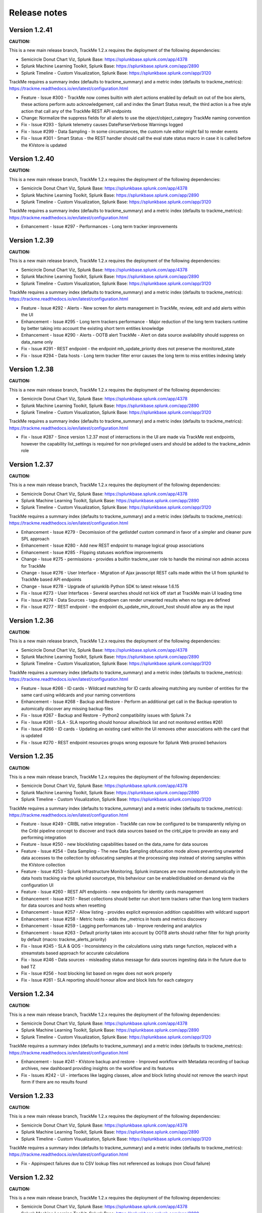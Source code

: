 Release notes
#############

Version 1.2.41
==============

**CAUTION:**

This is a new main release branch, TrackMe 1.2.x requires the deployment of the following dependencies:

- Semicircle Donut Chart Viz, Splunk Base: https://splunkbase.splunk.com/app/4378
- Splunk Machine Learning Toolkit, Splunk Base: https://splunkbase.splunk.com/app/2890
- Splunk Timeline - Custom Visualization, Splunk Base: https://splunkbase.splunk.com/app/3120

TrackMe requires a summary index (defaults to trackme_summary) and a metric index (defaults to trackme_metrics):
https://trackme.readthedocs.io/en/latest/configuration.html

- Feature - Issue #300 - TrackMe now comes builtin with alert actions enabled by default on out of the box alerts, these actions perform auto acknowledgement, call and index the Smart Status result, the third action is a free style action that call any of the TrackMe REST API endpoints
- Change: Normalize the suppress fields for all alerts to use the object/object_category TrackMe naming convention
- Fix - Issue #293 - Splunk telemetry causes DateParserVerbose Warnings logged
- Fix - Issue #299 - Data Sampling - In some circumstances, the custom rule editor might fail to render events
- Fix - Issue #301 - Smart Status - the REST handler should call the eval state status macro in case it is called before the KVstore is updated

Version 1.2.40
==============

**CAUTION:**

This is a new main release branch, TrackMe 1.2.x requires the deployment of the following dependencies:

- Semicircle Donut Chart Viz, Splunk Base: https://splunkbase.splunk.com/app/4378
- Splunk Machine Learning Toolkit, Splunk Base: https://splunkbase.splunk.com/app/2890
- Splunk Timeline - Custom Visualization, Splunk Base: https://splunkbase.splunk.com/app/3120

TrackMe requires a summary index (defaults to trackme_summary) and a metric index (defaults to trackme_metrics):
https://trackme.readthedocs.io/en/latest/configuration.html

- Enhancement - Issue #297 - Performances - Long term tracker improvements

Version 1.2.39
==============

**CAUTION:**

This is a new main release branch, TrackMe 1.2.x requires the deployment of the following dependencies:

- Semicircle Donut Chart Viz, Splunk Base: https://splunkbase.splunk.com/app/4378
- Splunk Machine Learning Toolkit, Splunk Base: https://splunkbase.splunk.com/app/2890
- Splunk Timeline - Custom Visualization, Splunk Base: https://splunkbase.splunk.com/app/3120

TrackMe requires a summary index (defaults to trackme_summary) and a metric index (defaults to trackme_metrics):
https://trackme.readthedocs.io/en/latest/configuration.html

- Feature - Issue #292 - Alerts - New screen for alerts management in TrackMe, review, edit and add alerts within the UI
- Enhancement - Issue #295 - Long term trackers performance - Major reduction of the long term trackers runtime by better taking into account the existing short term entities knowledge
- Enhancement - Issue #290 - Alerts - OOTB alert TrackMe - Alert on data source availability should suppress on data_name only
- Fix - Issue #291 - REST endpoint - the endpoint mh_update_priority does not preserve the monitored_state
- Fix - Issue #294 - Data hosts - Long term tracker filter error causes the long term to miss entities indexing lately

Version 1.2.38
==============

**CAUTION:**

This is a new main release branch, TrackMe 1.2.x requires the deployment of the following dependencies:

- Semicircle Donut Chart Viz, Splunk Base: https://splunkbase.splunk.com/app/4378
- Splunk Machine Learning Toolkit, Splunk Base: https://splunkbase.splunk.com/app/2890
- Splunk Timeline - Custom Visualization, Splunk Base: https://splunkbase.splunk.com/app/3120

TrackMe requires a summary index (defaults to trackme_summary) and a metric index (defaults to trackme_metrics):
https://trackme.readthedocs.io/en/latest/configuration.html

- Fix - Issue #287 - Since version 1.2.37 most of interractions in the UI are made via TrackMe rest endpoints, however the capability list_settings is required for non privileged users and should be added to the trackme_admin role

Version 1.2.37
==============

**CAUTION:**

This is a new main release branch, TrackMe 1.2.x requires the deployment of the following dependencies:

- Semicircle Donut Chart Viz, Splunk Base: https://splunkbase.splunk.com/app/4378
- Splunk Machine Learning Toolkit, Splunk Base: https://splunkbase.splunk.com/app/2890
- Splunk Timeline - Custom Visualization, Splunk Base: https://splunkbase.splunk.com/app/3120

TrackMe requires a summary index (defaults to trackme_summary) and a metric index (defaults to trackme_metrics):
https://trackme.readthedocs.io/en/latest/configuration.html

- Enhancement - Issue #279 - Decomission of the getlistdef custom command in favor of a simpler and cleaner pure SPL approach
- Enhancement - Issue #280 - Add new REST endpoint to manage logical group associations
- Enhancement - Issue #285 - Flipping statuses workflow improvements
- Change - Issue #275 - permissions - provides a builtin trackme_user role to handle the minimal non admin access for TrackMe
- Change - Issue #276 - User Interface - Migration of Ajax javascript REST calls made within the UI from splunkd to TrackMe based API endpoints
- Change - Issue #278 - Upgrade of splunklib Python SDK to latest release 1.6.15
- Fix - Issue #273 - User Interfaces - Several searches should not kick off start at TrackMe main UI loading time
- Fix - Issue #274 - Data Sources - tags dropdown can render unwanted results when no tags are defined
- Fix - Issue #277 - REST endpoint - the endpoint ds_update_min_dcount_host should allow any as the input

Version 1.2.36
==============

**CAUTION:**

This is a new main release branch, TrackMe 1.2.x requires the deployment of the following dependencies:

- Semicircle Donut Chart Viz, Splunk Base: https://splunkbase.splunk.com/app/4378
- Splunk Machine Learning Toolkit, Splunk Base: https://splunkbase.splunk.com/app/2890
- Splunk Timeline - Custom Visualization, Splunk Base: https://splunkbase.splunk.com/app/3120

TrackMe requires a summary index (defaults to trackme_summary) and a metric index (defaults to trackme_metrics):
https://trackme.readthedocs.io/en/latest/configuration.html

- Feature - Issue #266 - ID cards - Wildcard matching for ID cards allowing matching any number of entities for the same card using wildcards and your naming conventions
- Enhancement - Issue #268 - Backup and Restore - Perform an additional get call in the Backup operation to automically discover any missing backup files
- Fix - Issue #267 - Backup and Restore - Python2 compatibility issues with Splunk 7.x
- Fix - Issue #261 - SLA - SLA reporting should honour allow/block list and not monitored entities #261
- Fix - Issue #266 - ID cards - Updating an existing card within the UI removes other associations with the card that is updated
- Fix - Issue #270 - REST endpoint resources groups wrong exposure for Splunk Web proxied behaviors

Version 1.2.35
==============

**CAUTION:**

This is a new main release branch, TrackMe 1.2.x requires the deployment of the following dependencies:

- Semicircle Donut Chart Viz, Splunk Base: https://splunkbase.splunk.com/app/4378
- Splunk Machine Learning Toolkit, Splunk Base: https://splunkbase.splunk.com/app/2890
- Splunk Timeline - Custom Visualization, Splunk Base: https://splunkbase.splunk.com/app/3120

TrackMe requires a summary index (defaults to trackme_summary) and a metric index (defaults to trackme_metrics):
https://trackme.readthedocs.io/en/latest/configuration.html

- Feature - Issue #249 - CRIBL native integration - TrackMe can now be configured to be transparently reliying on the Cribl pipeline concept to discover and track data sources based on the cirbl_pipe to provide an easy and performing integration
- Feature - Issue #250 - new blocklisting capabilities based on the data_name for data sources
- Feature - Issue #254 - Data Sampling - The new Data Sampling obfuscation mode allows preventing unwanted data accesses to the collection by obfuscating samples at the processing step instead of storing samples within the KVstore collection
- Feature - Issue #253 - Splunk Infrastructure Monitoring, Splunk instances are now monitored automatically in the data hosts tracking via the splunkd sourcetype, this behaviour can be enabled/disabled on demand via the configuration UI
- Feature - Issue #260 - REST API endpoints - new endpoints for identity cards management
- Enhancement - Issue #251 - Reset collections should better run short term trackers rather than long term trackers for data sources and hosts when resetting
- Enhancement - Issue #257 - Allow listing - provides explicit expression addition capabilities with wildcard support
- Enhancement - Issue #258 - Metric hosts - adds the _metrics in hosts and metrics discovery
- Enhancement - Issue #259 - Lagging performances tab - Improve rendering and analytics
- Enhancement - Issue #263 - Default priority taken into account by OOTB alerts should rather filter for high priority by default (macro: trackme_alerts_priority)
- Fix - Issue #245 - SLA & QOS - Inconsistency in the calculations using stats range function, replaced with a streamstats based approach for accurate calculations
- Fix - Issue #246 - Data sources - misleading status message for data sources ingesting data in the future due to bad TZ
- Fix - Issue #256 - host blocking list based on regex does not work properly
- Fix - Issue #261 - SLA reporting should honour allow and block lists for each category

Version 1.2.34
==============

**CAUTION:**

This is a new main release branch, TrackMe 1.2.x requires the deployment of the following dependencies:

- Semicircle Donut Chart Viz, Splunk Base: https://splunkbase.splunk.com/app/4378
- Splunk Machine Learning Toolkit, Splunk Base: https://splunkbase.splunk.com/app/2890
- Splunk Timeline - Custom Visualization, Splunk Base: https://splunkbase.splunk.com/app/3120

TrackMe requires a summary index (defaults to trackme_summary) and a metric index (defaults to trackme_metrics):
https://trackme.readthedocs.io/en/latest/configuration.html

- Enhancement - Issue #241 - KVstore backup and restore - Improved workflow with Metadata recording of backup archives, new dashboard providing insights on the workflow and its features
- Fix - Issues #242 - UI - interfaces like lagging classes, allow and block listing should not remove the search input form if there are no results found

Version 1.2.33
==============

**CAUTION:**

This is a new main release branch, TrackMe 1.2.x requires the deployment of the following dependencies:

- Semicircle Donut Chart Viz, Splunk Base: https://splunkbase.splunk.com/app/4378
- Splunk Machine Learning Toolkit, Splunk Base: https://splunkbase.splunk.com/app/2890
- Splunk Timeline - Custom Visualization, Splunk Base: https://splunkbase.splunk.com/app/3120

TrackMe requires a summary index (defaults to trackme_summary) and a metric index (defaults to trackme_metrics):
https://trackme.readthedocs.io/en/latest/configuration.html

- Fix - Appinspect failures due to CSV lookup files not referenced as lookups (non Cloud failure)

Version 1.2.32
==============

**CAUTION:**

This is a new main release branch, TrackMe 1.2.x requires the deployment of the following dependencies:

- Semicircle Donut Chart Viz, Splunk Base: https://splunkbase.splunk.com/app/4378
- Splunk Machine Learning Toolkit, Splunk Base: https://splunkbase.splunk.com/app/2890
- Splunk Timeline - Custom Visualization, Splunk Base: https://splunkbase.splunk.com/app/3120

TrackMe requires a summary index (defaults to trackme_summary) and a metric index (defaults to trackme_metrics):
https://trackme.readthedocs.io/en/latest/configuration.html

- Enhancement - Issue #230 - data host over time and single search performance improvements
- Enhancement - Issue #222 - Automatically Backup Main KV Store collections, provide endpoints for backup and restore operations
- Enhancement - Issue #232 - REST API and tooling - Provide a new app nav menu and a new dashboard to demonstrate the REST API endpoints and the usage of the trackme API in SPL commands
- Fix - Issue #231 - UI - reduce the max number of entries in the tag policies screen (goes beyond the modal limitation)
- Fix - Issue #233 - Smart Status - orange state due to week days monitoring is not properly handled
- Fix - Issue #235 - Data sources - Week days monitoring rules are not honoured if triggering due to dcount host
- Fix - Issue #236 - Data sources - status message is inaccurate if data source is in data sampling alert but week days monitoring rules are not met

Version 1.2.31
==============

**CAUTION:**

This is a new main release branch, TrackMe 1.2.x requires the deployment of the following dependencies:

- Semicircle Donut Chart Viz, Splunk Base: https://splunkbase.splunk.com/app/4378
- Splunk Machine Learning Toolkit, Splunk Base: https://splunkbase.splunk.com/app/2890
- Splunk Timeline - Custom Visualization, Splunk Base: https://splunkbase.splunk.com/app/3120

TrackMe requires a summary index (defaults to trackme_summary) and a metric index (defaults to trackme_metrics):
https://trackme.readthedocs.io/en/latest/configuration.html

- Feature: Introducing the trackme REST API wrapper SPL command, allows interracting with the TrackMe REST API endpoints within SPL queries!
- Feature: Introducing the smart status REST API endpoints, performs advanced status correlations and investigations easily and automatically, within the UI, as part of an alert action or within your third party automation!
- Feature: REST API endpoint for Data Sampling - allow reset and run sampling
- Feature: UI - Issue #223 - multiselect form enhancement with auto disablement of the ALL choice when selecting at least one entry in the multiselect
- Feature: Identity cards - Issue #226 - allow defining a global default identity card associated with all data sources (per data source identity cards can still be created and take precedence over the global card)
- Feature: Elastic Sources - Issue #227 - allow deletion of both dedicated and shared sources in the UI via the new REST framework, deletion automatically performs the deletion of related objects (KVstore contents, report, etc)
- Fix - Issue #217 - Activity alerts view results link would result to 404 page not found for out of the box alerts
- Fix - Issue #218 - Data sampling - creating custom rule from the main screen, then clicking on back button leads to wrong window
- Fix - Issue #219 - Outliers detection - dropdown for alert on upper is not pre-filled with the actual setting of the entity
- Fix - Issue #220 - Audit scheduling - in some environments, status="success" is replaced at search time by status="completed" (internal scheduler) which is not expected by the searches
- Fix - Issue #221 - Data sources - Tags are not preserved following actions in the UI
- Fix - Issue #224 - Outliers - Switching an entity between different periods may lead the outliers generation to be failing
- Fix - Issue #225 - Outliers - Data hosts outliers configuration update within the UI causes an entity refresh which does not generate flipping statuses events as expected
- Fix - Issue #228 - REST API - Endpoints should honour the user context while logging the action in the audit log collection
- Change: Icons change

Version 1.2.30
==============

**CAUTION:**

This is a new main release branch, TrackMe 1.2.x requires the deployment of the following dependencies:

- Semicircle Donut Chart Viz, Splunk Base: https://splunkbase.splunk.com/app/4378
- Splunk Machine Learning Toolkit, Splunk Base: https://splunkbase.splunk.com/app/2890
- Splunk Timeline - Custom Visualization, Splunk Base: https://splunkbase.splunk.com/app/3120

TrackMe requires a summary index (defaults to trackme_summary) and a metric index (defaults to trackme_metrics):
https://trackme.readthedocs.io/en/latest/configuration.html

- Feature - Issue #210 - new REST API endpoints for Elastic Sources / Logical Groups / Data Sampling / Tags Policies / Lagging Classes / Lagging Classes Metrics
- Feature - Issue #212 - Data sampling - Allows defining exclusive rules for data sampling custom models, this can be used when a regex must not be matched, such as detecting PII data automatically
- Feature - Issue #214 - Data sampling - Allows defining a custom number of records to be sampled on a per data source basis
- Feature - Issue #215 - Data Hosts - Support for priority based lagging classes
- Fix - Data sampling - Clear state and run sampling action would fail if actioned on a data source which data sampling has not run yet at least once, fixes and UI improvements for Data sampling
- Change - Issue #213 - knowledge objects default permissions - Review of the app related KVstores default permissions, fixing missing collections and transforms

Version 1.2.29
==============

**CAUTION:**

This is a new main release branch, TrackMe 1.2.x requires the deployment of the following dependencies:

- Semicircle Donut Chart Viz, Splunk Base: https://splunkbase.splunk.com/app/4378
- Splunk Machine Learning Toolkit, Splunk Base: https://splunkbase.splunk.com/app/2890
- Splunk Timeline - Custom Visualization, Splunk Base: https://splunkbase.splunk.com/app/3120

TrackMe requires a summary index (defaults to trackme_summary) and a metric index (defaults to trackme_metrics):
https://trackme.readthedocs.io/en/latest/configuration.html

- Feature Issue #205 - Introducing TrackMe REST API endpoints for automation integration and future UI evolutions (https://trackme.readthedocs.io/en/latest/rest_api_reference.html)
- Feature Issue #209 - Feature - Provides a new mode for data sources to allow by index level analysis
- Fix Issue #208 - Fix - creating a rest based search causes regression in the data sampling and event recognition engine

Version 1.2.28
==============

**CAUTION:**

This is a new main release branch, TrackMe 1.2.x requires the deployment of the following dependencies:

- Semicircle Donut Chart Viz, Splunk Base: https://splunkbase.splunk.com/app/4378
- Splunk Machine Learning Toolkit, Splunk Base: https://splunkbase.splunk.com/app/2890
- Splunk Timeline - Custom Visualization, Splunk Base: https://splunkbase.splunk.com/app/3120

TrackMe requires a summary index (defaults to trackme_summary) and a metric index (defaults to trackme_metrics):
https://trackme.readthedocs.io/en/latest/configuration.html

- Feature Issue #201 - Elastic Sources - Support for lookup tracking with from commands
- Feature Issue #202 - Elastic Sources - Support for remote searches using rest
- Fix Issue #203 - Provides a macro based definition for first level span of Metrics trackers
- Change: Upgrade of splunklib Python SDK to latest release 1.6.14

Version 1.2.27
==============

**CAUTION:**

This is a new main release branch, TrackMe 1.2.x requires the deployment of the following dependencies:

- Semicircle Donut Chart Viz, Splunk Base: https://splunkbase.splunk.com/app/4378
- Splunk Machine Learning Toolkit, Splunk Base: https://splunkbase.splunk.com/app/2890
- Splunk Timeline - Custom Visualization, Splunk Base: https://splunkbase.splunk.com/app/3120

TrackMe requires a summary index (defaults to trackme_summary) and a metric index (defaults to trackme_metrics):
https://trackme.readthedocs.io/en/latest/configuration.html

*Major improvements in data host monitoring capabilities:*

- Feature: Data hosts - monitoring workflow improvement with alerting policy, monitor hosts with sourcetype level granularity at scale
- Feature: Lagging classes - policies can now be defined against the priority (data sources only), in addition policies can be set for all objects, data sources or hosts only
- Feature: Better management of allow lists / blocking lists for data hosts monitoring
- Feature: Data hosts and metric hosts rendering improvements in multi-value field structure with state rendered as emoji icons for better readability
- Change: Data hosts monitoring uses same default lagging than data sources (3600 sec)

*Data sources changes:*

- Feature: Issue #196 Data sources - Provides distinct count threshold capabilities to turn a data source red if the number of hosts goes below a static threshold, provides chart visibility in Overview screen of the data source

*Others:*

- Fix: Issue #193 - data hosts - the refresh button does not refresh the host screen header (priority, etc) #193
- Fix: Issue #198 - Elastic Sources - When creating a from based source, if there are no additional search constraints after the data model name, no results will be returned
- Fix: Issue #199 - Data sampling - some builtin rules are too restrictive regarding multiple spaces
- Change: Increase max height for timeline chart in Status message tab (current max height might be too low when multiple statuses)

Version 1.2.26
==============

**CAUTION:**

This is a new main release branch, TrackMe 1.2.x requires the deployment of the following dependencies:

- Semicircle Donut Chart Viz, Splunk Base: https://splunkbase.splunk.com/app/4378
- Splunk Machine Learning Toolkit, Splunk Base: https://splunkbase.splunk.com/app/2890
- Splunk Timeline - Custom Visualization, Splunk Base: https://splunkbase.splunk.com/app/3120

TrackMe requires a summary index (defaults to trackme_summary) and a metric index (defaults to trackme_metrics):
https://trackme.readthedocs.io/en/latest/configuration.html

- Feature: Issue #186 - Data sampling - during the creation of a custom rule, its scope can now be restricted to a list of specific sourcetypes to dedicate custom rules and avoid rules overlapping issues
- Feature: Issue #188 - SLA calculation migration from flipping statuses events to current statuses events for reliable results / SLA dashboard improvements / Drilldown from SLA single percentage in TrackMe main UI to SLA dashboard
- Feature: Issue #190 - UI improvements - provide quick access to data sampling custom rules in the main data sources tab, unify trackers manual run for data sources and hosts in a single button and window
- Feature: Issue #191 - UI improvements - Load spinner at TrackMe loading stage, Spinner design refresh globally in TrackMe

Version 1.2.25
==============

**CAUTION:**

This is a new main release branch, TrackMe 1.2.x requires the deployment of the following dependencies:

- Semicircle Donut Chart Viz, Splunk Base: https://splunkbase.splunk.com/app/4378
- Splunk Machine Learning Toolkit, Splunk Base: https://splunkbase.splunk.com/app/2890
- Splunk Timeline - Custom Visualization, Splunk Base: https://splunkbase.splunk.com/app/3120

TrackMe requires a summary index (defaults to trackme_summary) and a metric index (defaults to trackme_metrics):
https://trackme.readthedocs.io/en/latest/configuration.html

- Feature: Issue #181 - Disable data sampling on demande via the UI #181
- Fix: Issue #180 - Outliers detection impacts offline data such as low frequency batched data sources #180
- Fix: Issue #182 - Data sampling - Manual run, Clear state and run sampling UI period constraint is too short for cold data sources #182
- FIx: Issue #183 - Data Sampling - number of entities to process calculation can lead to no entities being processes #183

Version 1.2.24
==============

**CAUTION:**

This is a new main release branch, TrackMe 1.2.x requires the deployment of the following dependencies:

- Semicircle Donut Chart Viz, Splunk Base: https://splunkbase.splunk.com/app/4378
- Splunk Machine Learning Toolkit, Splunk Base: https://splunkbase.splunk.com/app/2890
- Splunk Timeline - Custom Visualization, Splunk Base: https://splunkbase.splunk.com/app/3120

TrackMe requires a summary index (defaults to trackme_summary) and a metric index (defaults to trackme_metrics):
https://trackme.readthedocs.io/en/latest/configuration.html

- Feature: Issue #153 - For ITSI and timeline integration purposes, generate and store last states information as summary events #153
- Feature: Issue #141 - Enhancement - ability to search for hosts in Data Hosts Tracking by Logical Group Name #141
- Feature: Issue #148 - Enhancement: Allow 'NOT' filter for Keyword filter name: #148
- Feature: Issue #166 - Enhancement - Provides a UI feature to allow reseting the list of metrics known for a given metric host
- Feature: Issue #174 - Enhancement - Adding the timeline viz view in the status tabs #174
- Fix: Issue #147 / Issue #161 Outliers management and configuration - fixes and improvements
- Fix: Issue #167 - Issue - Pressing "Manage: manual tags" displays dialog with ALL tags in "List of current tags for this data source" field #167
- Fix: Issue #170 - install_source_checksum should not be in app.conf (appinspect warning) #170

Version 1.2.23
==============

**CAUTION:**

This is a new main release branch, TrackMe 1.2.x requires the deployment of the following dependencies:

- Semicircle Donut Chart Viz, Splunk Base: https://splunkbase.splunk.com/app/4378
- Splunk Machine Learning Toolkit, Splunk Base: https://splunkbase.splunk.com/app/2890

TrackMe requires a summary index (defaults to trackme_summary) and a metric index (defaults to trackme_metrics):
https://trackme.readthedocs.io/en/latest/configuration.html

- Fix: Exclusion of metrics generated by TrackMe itself would exclude other metrics generated on the same search head
- Fix: Issue #151 - error handling does not catch a failure during the creation of a new elastic source #151
- Fix: Issue #154 - Splunk Cloud vetting - capability in role will not be be granted #154
- Fix: Issue #155 - Splunk Cloud - In some specific contexts, Elastic source dedicated tracker creation fails #155

Version 1.2.22
==============

**CAUTION:**

This is a new main release branch, TrackMe 1.2.x requires the deployment of the following dependencies:

- Semicircle Donut Chart Viz, Splunk Base: https://splunkbase.splunk.com/app/4378
- Splunk Machine Learning Toolkit, Splunk Base: https://splunkbase.splunk.com/app/2890

TrackMe requires a summary index (defaults to trackme_summary) and a metric index (defaults to trackme_metrics):
https://trackme.readthedocs.io/en/latest/configuration.html

- Feature: Extending the Tags features with tags policies, this feature provides a workflow to automatically define tags using regular expressions rules matching the data_name value and its naming convention
- Feature: Improved views for Ops queues (renamed to Ops: Queues center) and Ops parsing, multi hosts selector, improved analytics
- Fix: Issue #131 - The enable data source action does not preserve the current value of data_lag_alert_kpis in the collection, which ends as a null value
- Fix: Issue #138 - Typo in the metrics screen, Metrics categories was mispelled
- Fix: Issue #139 - TrackMe metrics should be excluded out of the box from the metrics tracking
- Fix: Issue #142 - Disabing Acknowledment is broken due to the add comment feature introduction
- Fix: Issue #144 - Ack disable should use the comment for update if any #144
- Change: Include the priority value when generating the flipping status summary events
- Change: Do not load the raw_sample field when during the execution of data sources tracker execution for optimization purposes

Version 1.2.21
==============

**CAUTION:**

This is a new main release branch, TrackMe 1.2.x requires the deployment of the following dependencies:

- Semicircle Donut Chart Viz, Splunk Base: https://splunkbase.splunk.com/app/4378
- Splunk Machine Learning Toolkit, Splunk Base: https://splunkbase.splunk.com/app/2890

TrackMe requires a summary index (defaults to trackme_summary) and a metric index (defaults to trackme_metrics):
https://trackme.readthedocs.io/en/latest/configuration.html

- Feature: Introducing a new very hot feature! Data sampling and event format recognition is a new workflow that allows monitoring the event formats behaviour by processing automated sampling of the data sources and monitoring their behaviour over time, builtin rules are provided and can be extended with custom rules to handle any custom data format
- Feature: Introducing the new tags capability, you can now add tags to data sources, tags are keywords which can be set per data source to provide new filtering capabilities
- Fix: When using a custom Splunk URI path (root_endpoint in web.conf), internal calls to splunkd made the UI can fail if splunkd does not accept the root context and only accepts the custom root context
- Fix: When creating new dedicated elastic sources, if the search result name exceeds 100 characters, this results in a silent failure to create the new source 
- Fix: Shorten default naming convention used for new Elastic Sources tracker names
- Fix: Limitation of the list function used in stats limits the number for Elastic shared data sources to 99 sources maximum, fixed by alternative improved syntax
- Fix: For Elastic shared sources, if the first source is a raw search, the addition of the "search" key word in the first pipeline fails under some conditions
- Change: Automatically join the acknowledgement comment in the acknowledgement screen
- Change: Time to live definition for scheduled reports (dispatch.ttl) to reduce overhead in the dispatch directory
- Change: Automatically affect a 1 minute time window when creating Elastic dedicated trackers

Version 1.2.20
==============

**CAUTION:**

This is a new main release branch, TrackMe 1.2.x requires the deployment of the following dependencies:

- Semicircle Donut Chart Viz, Splunk Base: https://splunkbase.splunk.com/app/4378
- Splunk Machine Learning Toolkit, Splunk Base: https://splunkbase.splunk.com/app/2890

TrackMe requires a summary index (defaults to trackme_summary) and a metric index (defaults to trackme_metrics):
https://trackme.readthedocs.io/en/latest/configuration.html

- Fix: getlistdef.py custom command fails with a Python decode error if running in a Python3 only instance
- Fix: Allowlist / Blacklist and similar deletion checkbox may fail to refresh the window content properly upon record(s) deletion
- Change: UI rendering improvements
- Fix: For metric hosts, logical group mapping generates false positive status flipping events, blue hosts should not appear in single count of hosts in alert, refresh button should respect the current blue status 
- Fix: For data hosts, logical group mapping (blue hosts) should not appear in single count of hosts in alert, refresh button should respect the current blue status

Version 1.2.19
==============

**CAUTION:**

This is a new main release branch, TrackMe 1.2.x requires the deployment of the following dependencies:

- Semicircle Donut Chart Viz, Splunk Base: https://splunkbase.splunk.com/app/4378
- Splunk Machine Learning Toolkit, Splunk Base: https://splunkbase.splunk.com/app/2890

TrackMe requires a summary index (defaults to trackme_summary) and a metric index (defaults to trackme_metrics):
https://trackme.readthedocs.io/en/latest/configuration.html

- Feature: Improved rendering of the ingestion lag and event lag metrics for data sources and hosts modal windows (new single for event lag, automatically converted to a duration format)
- Feature: over KPI alerting option, this new feature allows for data sources and data hosts entities to choose which KPI to be alerting against, between all KPIS, lag ingestion KPI only or lag event KPI only.
- Feature: Improved look and feel of modal windows with a header color scheme based on the action performed
- Fix: In table checkbox CSS code fix to get square shape instead of a rectangle
- Fix: In auto lagging definition modal windows, the current modal window should be hidden automatically when the action is executed
- Fix: Minor fix of input forms spacing in the main UI related to the keyword search text input box
- Fix: Alignment of header separator issues with Firefox for the main modal Windows
- Change: Remove data_index and data_sourcetype in the table output for data sources as the data_name field itself summarises these information

Version 1.2.18
==============

**CAUTION:**

This is a new main release branch, TrackMe 1.2.x requires the deployment of the following dependencies:

- Semicircle Donut Chart Viz, Splunk Base: https://splunkbase.splunk.com/app/4378
- Splunk Machine Learning Toolkit, Splunk Base: https://splunkbase.splunk.com/app/2890

TrackMe requires a summary index (defaults to trackme_summary) and a metric index (defaults to trackme_metrics):
https://trackme.readthedocs.io/en/latest/configuration.html

- Fix: Builtin alerts should do not honour index allowlisting (for entities created before allowlists were configured)
- Change: In support with the elimination of long term used negative words in IT, whitelist and blacklist concepts are replaced with allowlist and blocklist concepts
- Fix/Feature: UI improvement with a checkbox in table approach to provide deletion capabilities on the different screens such as allowlist and blocklist, in some circumstances the drilldown approach was causing trouble with unexpected closure of the modal window
- Fix: Outliers generation with mstats and the append=true mode fails in some distributed architecture, the single schedule report is replaced with a scheduled per potential period configured for entities, in a high performing fashion and capable of dealing with any number of entities
- Fix: Active links such as opening in a search a data source might get broken in some environments when using a custom Splunk URI path (root_endpoint in web.conf)

Version 1.2.17
==============

**CAUTION:**

This is a new main release branch, TrackMe 1.2.x requires the deployment of the following dependencies:

- Semicircle Donut Chart Viz, Splunk Base: https://splunkbase.splunk.com/app/4378
- Splunk Machine Learning Toolkit, Splunk Base: https://splunkbase.splunk.com/app/2890

TrackMe requires a summary index (defaults to trackme_summary) and a metric index (defaults to trackme_metrics):
https://trackme.readthedocs.io/en/latest/configuration.html

**release notes:**

- Fix: Outliers detection framework issues (some parameters are not properly honoured due to regressions in prior versions)
- Fix: When modifying outliers configuration on Elastic sources, entities could be temporary stated in red state due to entity refresh started as a background action, while for Elastic searches the combo index/sourcetype might not refer to real values depending on their configuration
- Fix: Outliers simulation under some circumstances can show discrepancy in results regarding results which would be calculated once applied
- Feature: Improved refresh capabilities for data sources and automatically define the best suitable search depending on the type of the data source (standard, shared or dedicated Elastic source)

Version 1.2.16
==============

**CAUTION:**

This is a new main release branch, TrackMe 1.2.x requires the deployment of the following dependencies:

- Semicircle Donut Chart Viz, Splunk Base: https://splunkbase.splunk.com/app/4378
- Splunk Machine Learning Toolkit, Splunk Base: https://splunkbase.splunk.com/app/2890

TrackMe requires a summary index (defaults to trackme_summary) and a metric index (defaults to trackme_metrics):
https://trackme.readthedocs.io/en/latest/configuration.html

**release notes:**

- Feature: New tab for data sources and hosts exposing recorded metrics in the metric index for ingestion lag and event lag performances
- Feature: Provides metric host search capabilities with msearch button when clicking on a host metric (Splunk 8.x required), which is used as well for Elastic mstats sources
- Feature: Improved readability of high lagging seconds records by using duration formatting rendering automatically
- Fix: Flipping state detection failure for Elastic shared and dedicated sources due to regression introduced in trackMe 1.2.13
- Fix: Outliers table view might seem truncated with high volume sources, improve rendering by using thousands and millions units for high volume sources
- Fix: Outliers detection framework issues rendering current outliers accordingly to the outliers configuration for that entity
- Fix: Outliers detection framework issues generating metrics for some periods and failing to render the expected results
- Fix: Under some specific conditions, blacklist sub-searches at the tstats / mstats first pipeline levels end in error and generated high skipped scheduled rate, the root searches now use the same technique than whitelisting
- Fix: For metric host monitoring, off line hosts are constantly generating flipping status detection while this should happen once and be properly preserved over iterations
- Fix: UI does not honour search parameters and constraints for Elastic sources when clicking on the search button in modal windows

Version 1.2.15
==============

**CAUTION:**

This is a new main release branch, TrackMe 1.2.x requires the deployment of the following dependencies:

- Semicircle Donut Chart Viz, Splunk Base: https://splunkbase.splunk.com/app/4378
- Splunk Machine Learning Toolkit, Splunk Base: https://splunkbase.splunk.com/app/2890

TrackMe requires a summary index (defaults to trackme_summary) and a metric index (defaults to trackme_metrics):
https://trackme.readthedocs.io/en/latest/configuration.html

**release notes:**

- Fix: error in metric hosts rendering results which are not exposing the full list of metrics per entity in the UI

Version 1.2.14
==============

**CAUTION:**

This is a new main release branch, TrackMe 1.2.x requires the deployment of the following dependencies:

- Semicircle Donut Chart Viz, Splunk Base: https://splunkbase.splunk.com/app/4378
- Splunk Machine Learning Toolkit, Splunk Base: https://splunkbase.splunk.com/app/2890

TrackMe requires a summary index (defaults to trackme_summary) and a metric index (defaults to trackme_metrics):
https://trackme.readthedocs.io/en/latest/configuration.html

**release notes:**

- Fix: error in metric hosts rendering results which are duplicated in the UI after their expansion

Version 1.2.13
==============

**CAUTION:**

This is a new main release branch, TrackMe 1.2.x requires the deployment of the following dependencies:

- Semicircle Donut Chart Viz, Splunk Base: https://splunkbase.splunk.com/app/4378
- Splunk Machine Learning Toolkit, Splunk Base: https://splunkbase.splunk.com/app/2890

TrackMe requires a summary index (defaults to trackme_summary) and a metric index (defaults to trackme_metrics):
https://trackme.readthedocs.io/en/latest/configuration.html

**release notes:**

- Fix: Flipping status detection should exclude the short term trackers time range for data sources and hosts
- Fix: Avoids conflicts between data handled in the short term and long term data trackers, by restricting the long term scope out of the short term scope in a improved fashion
- Fix: Long term data trackers calls via the UI should respect the same earliest and latest definition than the scheduler does
- Feature: Enhanced modal window for auto lagging definition for data sources and hosts

Version 1.2.12
==============

- unpublished

Version 1.2.11
==============

**CAUTION:**

This is a new main release branch, TrackMe 1.2.x requires the deployment of the following dependencies:

- Semicircle Donut Chart Viz, Splunk Base: https://splunkbase.splunk.com/app/4378
- Splunk Machine Learning Toolkit, Splunk Base: https://splunkbase.splunk.com/app/2890

TrackMe requires a summary index (defaults to trackme_summary) and a metric index (defaults to trackme_metrics):
https://trackme.readthedocs.io/en/latest/configuration.html

**release notes:**

- Feature: New data parsing quality tab, flipping status tab and audit changes tab per entity when applicable to provide quick and fast visibility on a per entity level
- Feature: Design improvements for the status message tab in modal windows which appears now with a new color scheme
- Feature: Provides Outliers span definition capability, the span value to be used for outliers rendering purposes can now be customised per entity
- Feature: Automatically handle metrics re-generation when an entity outliers period calculation is changed
- Feature: Acknowledge icon scheme when Ack is active, improve Ack workflow
- Fix Issue #96: "click save", but there is no "save"
- Fix: SLA single calculation can show 0% if there are no previous records in audit flipping status and status has changed to non green
- Fix: Remove useless stats call in metric report savedsearch which impacts its performance
- Change: Provides and call a macro per builtin alert to allow customisation of the fields order in the alert results
- Change: Add app.manifest from packaging toolkit to ease dependencies and target workloads deployment

Version 1.2.10
==============

**CAUTION:**

This is a new main release branch, TrackMe 1.2.x requires the deployment of the following dependencies:

- Semicircle Donut Chart Viz, Splunk Base: https://splunkbase.splunk.com/app/4378
- Splunk Machine Learning Toolkit, Splunk Base: https://splunkbase.splunk.com/app/2890

TrackMe requires a summary index (defaults to trackme_summary) and a metric index (defaults to trackme_metrics):
https://trackme.readthedocs.io/en/latest/configuration.html

**release notes:**

- Feature: Improved flipping statuses detection workflow, with immediate detection and deprecation of the dedicated flipping statuses tracker and associated collections
- Feature: UI improvements with change to multiselect form input for most of the selectors
- Fix: Flipping statuses table in main UI is not ordered by latest events
- Fix: Error in Elastic source simulation UI, in some conditions, a wrong data_name appears in the table which incorrectly claims that the data source already exists
- Fix: Elastic sources do not honour data_index and data_sourcetype definition, this does not impact the reliability of the results but this impacts sources visibility in the UI when using whitelists / blacklists
- Fix: For data hosts, several information are not properly preserved over tracker iterations, such a custom outliers configuration
- Fix: For data hosts, outlier event count record is not properly aggregated and is summed continuously over time rather a 4 hours event count recording
- Fix: Per entity refresh when outlier modification is saved should run over 4 hours period, and should filter results on the selected entity only
- Fix: UI input selectors for metric hosts should not show content for non whitelisted indexes if whitelists are being used
- Fix: Clean up of various objects which were deprecated in V1.2.x

Version 1.2.9
=============

**CAUTION:**

This is a new main release branch, TrackMe 1.2.x requires the deployment of the following dependencies:

- Semicircle Donut Chart Viz, Splunk Base: https://splunkbase.splunk.com/app/4378
- Splunk Machine Learning Toolkit, Splunk Base: https://splunkbase.splunk.com/app/2890

TrackMe requires a summary index (defaults to trackme_summary) and a metric index (defaults to trackme_metrics):
https://trackme.readthedocs.io/en/latest/configuration.html

**release notes:**

- Fix: mcollect syntax compatibility issues with Splunk 7.2.x/7.3.x
- Fix: status_message fields shows N/A for translated last lagging value for data objects, and does not show up for metric objects
- Fix: switch from latest to max for outliers over time calculation, graphical rendering side effects introduced in 1.2.8 with mcollect switch

Version 1.2.8
=============

**CAUTION:**

This is a new main release branch, TrackMe 1.2.x requires the deployment of the following dependencies:

- Semicircle Donut Chart Viz, Splunk Base: https://splunkbase.splunk.com/app/4378
- Splunk Machine Learning Toolkit, Splunk Base: https://splunkbase.splunk.com/app/2890

TrackMe requires a summary index (defaults to trackme_summary) and a metric index (defaults to trackme_metrics):
https://trackme.readthedocs.io/en/latest/configuration.html

**release notes:**

- Feature: Design and performances major improvements in the outlier detection workflow with metric based index and mcollect approach, to proper handle any high scale environments
- Feature: Major improvements in UI performance and stability, specially designed and qualified for very high scale environments and a high numbers of entities
- Feature: flipping status collection switches from KVstore based to summary index based for better performances and design at high scale
- Feature: improved workflow for SLA management and calculation based on the summary data
- Fix: Version 1.2.x introduced failures in the management of metric hosts, where detection of entirely inactive entities was not behaving as required
- Fix: hard coded metric index name in the trackme_summary_investigator_mstats macro

Version 1.2.7
=============

**CAUTION:**

This is a new main release branch, TrackMe 1.2.x requires the deployment of the following dependencies:

- Semicircle Donut Chart Viz, Splunk Base: https://splunkbase.splunk.com/app/4378
- Splunk Machine Learning Toolkit, Splunk Base: https://splunkbase.splunk.com/app/2890

TrackMe requires a summary index (defaults to trackme_summary) and a metric index (defaults to trackme_metrics):
https://trackme.readthedocs.io/en/latest/configuration.html

**release notes:**

- Feature: Design and performances major improvements in the outlier detection workflow with metric based index and mcollect approach, to proper handle any high scale environments
- Feature: Major improvements in UI performance and stability, specially designed and qualified for very high scale environments and a high numbers of entities
- Feature: flipping status collection switches from KVstore based to summary index based for better performances and design at high scale
- Feature: improved workflow for SLA management and calculation based on the summary data
- Fix: Version 1.2.x introduced failures in the management of metric hosts, where detection of entirely inactive entities was not behaving as required

Version 1.2.5
=============

**CAUTION:**

This is a new main release branch, TrackMe 1.2.x requires the deployment of the following dependencies:

- Semicircle Donut Chart Viz, Splunk Base: https://splunkbase.splunk.com/app/4378
- Splunk Machine Learning Toolkit, Splunk Base: https://splunkbase.splunk.com/app/2890

**release notes:**

- Fix: conflict with Enterprise Security due to the tstats macro defined in TrackMe when co-located, macro renamed to avoid this issue
- Fix: cancel button in Elastic sources main modal, review help content

Version 1.2.4
=============

**CAUTION:**

This is a new main release branch, TrackMe 1.2.x requires the deployment of the following dependencies:

- Semicircle Donut Chart Viz, Splunk Base: https://splunkbase.splunk.com/app/4378
- Splunk Machine Learning Toolkit, Splunk Base: https://splunkbase.splunk.com/app/2890

**release notes:**

- Fix: Remove useless lookup call in the data hosts view which impacts search time performance in large scale environments

Version 1.2.3
=============

**CAUTION:**

This is a new main release branch, TrackMe 1.2.x requires the deployment of the following dependencies:

- Semicircle Donut Chart Viz, Splunk Base: https://splunkbase.splunk.com/app/4378
- Splunk Machine Learning Toolkit, Splunk Base: https://splunkbase.splunk.com/app/2890

**release notes:**

- Feature: Allows running the tracker directly after the Elastic source creation within the modal creation window (feature introduced in version 1.2.0)

Version 1.2.2
=============

**CAUTION:**

This is a new main release branch, TrackMe 1.2.x requires the deployment of the following dependencies:

- Semicircle Donut Chart Viz, Splunk Base: https://splunkbase.splunk.com/app/4378
- Splunk Machine Learning Toolkit, Splunk Base: https://splunkbase.splunk.com/app/2890

**release notes:**

- Feature: TrackMe goes with a touch of Machine Learning! Automatically detect outliers in the event distribution based on the summary investigator, a new internal workflow that records and detects a suspicious decrease of events over time based in the outliers detection method.
- Feature: Improved UI, Donuts charts completing the exposing of statuses, multi tabs in modal windows to navigate through the views, new outliers detection view, new message status view.
- Feature: Elastic tracker concept introduction, create and manage any kind of virtual data sources depending on your needs and requirements using any of the main Splunk search commands available (raw, tstats, from, mstats).
- Fix: collections monitoring are limited to 50K entries #80
- Fix: Modification of objects via the UI do not preserve some fields during KVstore update #81
- Change: fix app.py to avoid Readiness App warning, update Splunk Python SDK splunklib to very last version
- Fix: red donut chart error in metric hosts, rounding not effective of ingestion lag, donut red other priority serie appears in orange (v1.2.0 introduced)

Version 1.2.1
=============

**CAUTION:**

This is a new main release branch, TrackMe 1.2.x requires the deployment of the following dependencies:

- Semicircle Donut Chart Viz, Splunk Base: https://splunkbase.splunk.com/app/4378
- Splunk Machine Learning Toolkit, Splunk Base: https://splunkbase.splunk.com/app/2890

**release notes:**

- Feature: TrackMe goes with a touch of Machine Learning! Automatically detect outliers in the event distribution based on the summary investigator, a new internal workflow that records and detects a suspicious decrease of events over time based in the outliers detection method.
- Feature: Improved UI, Donuts charts completing the exposing of statuses, multi tabs in modal windows to navigate through the views, new outliers detection view, new message status view.
- Feature: Elastic tracker concept introduction, create and manage any kind of virtual data sources depending on your needs and requirements using any of the main Splunk search commands available (raw, tstats, from, mstats).
- Fix: collections monitoring are limited to 50K entries #80
- Fix: Modification of objects via the UI do not preserve some fields during KVstore update #81
- Change: fix app.py to avoid Readiness App warning, update Splunk Python SDK splunklib to very last version
- Fix: red donut chart error in metric hosts, rounding not effective of ingestion lag (v1.2.0 introduced)

Version 1.2.0
=============

**CAUTION:**

This is a new main release branch, TrackMe 1.2.x requires the deployment of the following dependencies:

- Semicircle Donut Chart Viz, Splunk Base: https://splunkbase.splunk.com/app/4378
- Splunk Machine Learning Toolkit, Splunk Base: https://splunkbase.splunk.com/app/2890

**release notes:**

- Feature: TrackMe goes with a touch of Machine Learning! Automatically detect outliers in the event distribution based on the summary investigator, a new internal workflow that records and detects a suspicious decrease of events over time based in the outliers detection method.
- Feature: Improved UI, Donuts charts completing the exposing of statuses, multi tabs in modal windows to navigate through the views, new outliers detection view, new message status view.
- Feature: Elastic tracker concept introduction, create and manage any kind of virtual data sources depending on your needs and requirements using any of the main Splunk search commands available (raw, tstats, from, mstats).
- Fix: collections monitoring are limited to 50K entries #80
- Fix: Modification of objects via the UI do not preserve some fields during KVstore update #81
- Change: fix app.py to avoid Readiness App warning, update Splunk Python SDK splunklib to very last version

Version 1.1.16
==============

- change: Decommission of the two auto mode tracker reports, these searches were designed to automatically define a potential value for the week days monitoring, therefore the searches can have a potential cost in term of resources without providing a key value justifying it.

Version 1.1.15
==============

- feature: Introducing the maintenance mode feature, which allows to enable / schedule / disable the maintenance mode to silence all alerts during a scheduled maintenance window
- fix: Refresh buttons should refresh header main information for the entities too

Version 1.1.14
==============

- unpublished

Version 1.1.13
==============

- feature: Introducing inter-updates automatic refresh, operations that involve updates (modification of the max lag, etc) now dynamically refresh the entity drilldown view and related tokens, which prevents and automatically fixes conflicts during entity updates within the UI.
- feature: Introducing on demand auto determination of entity max lagging for data sources and hosts, based on either the percentile 95 or average lagging observed for that entity
- fix: minor fixes and code improvements

Version 1.1.12
==============

- fix: SLA calculation is incorrect, this release fixes and improves the SLA calculation logic
- feature: Monitoring state auto disablement, provides a customizable macro logic that automatically disables the monitoring state of a data source, data host or metric host that has not actively sent data to Splunk since a given amount of days, by default 45 days

Version 1.1.11
==============

- feature: Enrichment tags is a new feature available for data and metric hosts which allows you to provide automatic access to your assets context within TrackMe (Enterprise Security assets, custom CMDB data, etc)
- feature: Provides update comment capabilities for acknowledgments

Version 1.1.10
==============

- fix: TrackMe admin members that are not admin cannot access to the audit collection content due to missing role statement in Metadata
- change: Change priority color code scheme to avoid confusion with object statuses

Version 1.1.9
=============

- fix: Prevents data source identity card note failing if note contains double quotes (leads the underneath Splunk search adding to the collection to fail)
- fix: Reduce the maximal number of tables count in logical group show group table modal window, to avoid large number of groups hidden next pages
- fix: Refresh in modal window does not refresh SLA single forms

Version 1.1.8
=============

- fix: SLA incorrect calculation, improvements and corrections in calculating the percentage of time spent in green/blue mode
- feature: Implement time based approach for SLA calculation restriction, provides time range picker in QOS dashboard

Version 1.1.7
=============

- fix: Blacklist modal windows might under some resolution not be entirely visible, reduce height and max count table
- fix: Acknowledgment expiration is not honoured properly

Version 1.1.6
=============

- feature: Introducing the SLA compliance reporting dashboard and features, providing analytic over the level of compliance based on the time objects have spent in red state (flipping mode detection)
- feature: Allows entering an update note for logging and notification purposes when a modification a KVstore entry is made via the UI
- feature: Regular expression support for data sources and host blacklisting entries
- feature: Pretty parse and print json objects in audit changes
- feature: Provides index and host blacklisting features for metric hosts monitoring
- feature: New tracker "TrackMe - Audit change notification tracker" which is due to be used for dedicated team work for updates notification (Slack...)
- change: Increase default retention for flipping states KVstore collection from 3 months to 6 months
- fix: Provides KVstore entry modification window for entity deletion to allow note update
- fix: Blue state icon will not show up in flipping status tab
- fix: Improvements in initial discovery detection for flipping status and SLA calculation purposes

Version 1.1.5
=============

- fix: Previously added data sources or hosts can under some conditions appear with no state icon if status remained red and added in the collections before collecting last data ingestion statistics

Version 1.1.4 (unpublished)
===========================

- fix: Previously added data sources or hosts can under some conditions appear with no state icon if status remained red and added in the collections before collecting last data ingestion statistics

Version 1.1.3
=============

- feature: Creation of an additional blue status, used for data hosts and metric hosts managed in a logical group when logical group monitoring conditions are met but entity is not green
- fix: Improved dynamic icon messages (reference the current latency when state is red)
- change: Increased default tolerance for data indexed in the future detection macro
- change: limit embedded charts searches overhead for data sources (do not split by host which limits accuracy but slightly improves searches performance in large environments)

Version 1.1.2
=============

- fix: Under some circumstances, the last flipping status and date fail to be properly updated in the collections due to a weakness in the merging process
- fix: data_source modal window embedded chart should split by host in a first pipeline level for better lagging calculation accuracy
- fix: modal window embedded chart searches should refer to the tstats macro for consistency
- feature: Add audit view for KVstore collections

Version 1.1.1
=============

- fix: Long term trackers should use latest time in the future too
- fix: New trackme_data_host_rule_filter macro does not show up properly in manage UI

Version 1.1.0
==============

- feature: Better lagging management handling by storing and comparing both event based lagging and ingestion based lagging for multi-factor status definition
- feature: Detection of data indexed in the future, data sources or hosts indexing in the future appear as orange state with a dynamic icon message
- feature: Alert acknowledgment improvements, allows selecting an extended period for acknowledgment
- feature: Provides by default a collection based search rather than a Meta search based approach (dropdown selector in UI) for better performances on large deployments
- feature: Store first time seen and eventcount base for further use
- feature: Provides a rex based filter and length condition to avoid taking incorrect hosts in consideration
- change: Refresh default is now defined to 5 min instead of 1 min by default
- fix: Ensure results coherence with various lookup command calls used for enrichment purposes where never more than one match should be achieved
- fix: Various fixes

Version 1.0.39
==============

- fix: minor audit changes logging improvements for metric SLA policies edition

Version 1.0.38
==============

- fix: Error in TrackMe Mobile dashboard for summary not green statuses for metric hosts (count not green counts green metrics)

Version 1.0.37
==============

- feature: Introducing the logical group concept which allows grouping data hosts and metric hosts in groups of clusters to manage use cases such as active / passive appliances which passive members do not actively generate data
- feature: Icon message are now dynamics and provide inline information describing the reason of the status
- feature: Collection navigation menu to expose quick access to raw KVstore collections content
- fix: Bad modal cancel action for week days (detailed per day selection) for data host monitoring

Version 1.0.36
==============

- feature: Introducing the active alert acknowledgement feature, provides a framework to acknowledge an active alert which will inhibits generating new alerts while continuing to monitor and investigate in the UI.
- feature: Identity card improvements, allow existing identity card records to be associated with sources within the UI

Version 1.0.35
==============

- fix: Ops indexers queues issue, first queue should be splunk tcpin queue

Version 1.0.34
==============

- feature: introduction of the concept of source identity card, allows defining and store a documentation link and note for data sources, which identity cards are made available automatically via the UI and via the OOTB alert. Identity cards records can be created, maintained and delete via the UI.
- feature: increase default size of modal windows
- feature: fixed charts color for data sources and data hosts events vs lag embedded charts
- feature: add last 48 hours in link time selectors

Version 1.0.33
==============

- fix: Avoids post processed searches in the Mobile dashboard, better single form placement for Apple TV rendering

Version 1.0.32
==============

- fix: Performance issues with TrackMe mobile dashboard on mobile devices
- fix: TrackMe does not honour indexes whitelisting for metric hosts
- fix: Add metric host lookup in initial configuration load check operation
- fix: Wrong message for flush of metric KVstore collection
- feature: Remove management features from main UI to be transferred to a second management UI available from the nav menu

Version 1.0.31
==============

- fix: Regression in flipping state introduced by metric implementation, does not trigger anymore for events indexes
- feature: Add auditing view to report on application scheduling search workload
- feature: Nav menus re-organized

Version 1.0.30
==============

- fix: Splunk Mobile Dashboard does not honour whitelist and blacklists for data sources

Version 1.0.29
==============

- fix: errors in Splunk Mobile dashboard (Any priority SLA alerts singles do not filter on red state)
- fix: better table rendering in Splunk Mobile dashboard for metric hosts

Version 1.0.28
==============

- fix: collection key id retrieval fails if a metric category has been blacklisted for an existing object

Version 1.0.27
==============

- fix: appinspect failure with metric_host variable replacement in "trackMe - metric per host table report"

Version 1.0.26
==============

- fix: appinspect failure with metric_host variable replacement in "trackMe - metric host live report" report

Version 1.0.25
==============

- feature: Introducing support for metric store availability monitoring with metric hosts and granular detection of metric availability failure and latency
- feature: Refresh button in all modal windows, improved placements for buttons, improved navigation coherence between modal windows
- fix: data host modal embedded charts and table should honour tstats main filter, whitelists and blacklists
- fix: Improved Mobile dashboard

Version 1.0.24
==============

- fix: appinspect failure to local=true in commands.conf which is not required when chunked = true

Version 1.0.23
==============

- fix: error in lib path call to the new custom command for whitelisting

Version 1.0.22
==============

- feature: Whitelisting major improvement with UI supported and driven whitelisting of indexes at data discovery and search time (Issue #27)
- feature: Improve builtin choices for time input link selection within modal windows
- feature: Abstract tracker saved searches to remove useless code redundancy
- fix: Remove auto-refresh search link for searches which shouldn't be refreshed automatically (audit changes & flip, various collection management)
- fix: Drilldown on any priority entities in alert should define monitored_state to enabled
- fix: Monitor split share percentage error (Single forms shall share 25% each)
- fix: Lagging class auditing can register an incorrect type of operation
- fix: All time time range picker will not work for audit changes & status flipping
- fix: Auto refresh set to none has random side effects on embedded chart loading, fixed by none set to long period
- fix: Switched from default last 7 days to last 24 hours in audit and status flipping UIs
- fix: TrackMe Mobile view does not honour blacklists

Version 1.0.21
==============

- feature: Introducing a priority (low/medium/high) concept to ease granular alerting of data sources and hosts
- feature: Home landing page reviewed to expose data sources and host and any alert, and with high priority in alerts
- feature: Colored vignette design in modal window to ease investigating statuses
- feature: Default OOTB alerts now filter on red, and medium (default priority) or high priority entities
- feature: Improvement of OOTB alerts (outputs by default human readable time stamps for key fields)
- feature: TrackMe Mobile dashboard for dark theme summary view compatible with Splunk Mobile Experience (Apple TV, Mobile)
- feature: Improved navigation for unified modification modal windows
- feature: Drilldown on single forms, defines filtering based on the single form purpose
- feature: Manage and configure tab in main UI, access to reset collections functions or key macros definition and short cuts
- fix: data sources that came of scope might loose time context upon time and returned as green state
- fix: over time, trackers can re-add old entries due to flipping state cross-searches
- fix: data_host_state icon shown as empty if state=orange due to mismatch in macro eval state icon for data_host
- fix: trackers should refer to the tstats macro

Version 1.0.20
==============

- fix: Issue #34: Lagging class override for data_source is not registered properly

Version 1.0.19
==============

- Fix: Issue #32, if the data is offline for a long period that is out of the scope of the long term trackers, the last lag seen in seconds is not properly updated at each run time of the trackers.

Version 1.0.18
==============

- Fix: data index dropdown shouldn't itself be filtering on selected index

Version 1.0.17
==============

- Feature: Unified update modal Windows for data source and host modification
- Feature: Suspension effect when modification of entity is registered
- Fix: Prevent bootstrap button to remain focused once clicked

Version 1.0.16
==============

- Fix: Dropdown populating issues caused by 1.0.15 update

Version 1.0.15
==============

- Feature: Provide a time range picker for audit flipping and audit changes investigations

Version 1.0.14
==============

- Fix: Flipping chart over time should be stacked

Version 1.0.13
==============

- Fix: Flipping object dropdown populating issue

Version 1.0.12
==============

- Fix: Flipping audit tracker is not filtering on monitored entities

Version 1.0.11
==============

- Feature: Introducing status flipping audit and investigation to record and report on historical changes of data sources and hosts status

Version 1.0.10
==============

- Feature: Provides a trackme_admin role with relevant default meta configuration to allow granular access control for non admin users

Version 1.0.9
=============

- Fix: bad reference to a group in default Meta

Version 1.0.8
=============

- Feature: Add dropdown filters for data host monitoring (data_index, data_sourcetype)
- Feature: Improve filtering logics

Version 1.0.7
=============

- Fix: Missing lagging class button in data sources view

Version 1.0.6
=============

- Fix: Minor UI fixes
- Fix: Remove include_reduced_buckets for Splunk pre 7.3.x compatibility

Version 1.0.5
=============

- Feature: Implementation of audit changes
- Feature: Unify blacklist buttons in main modal
- Feature: Provides entities deletion permanent or temporary options to avoid re-creation of unwanted entities
- Feature: Add last ingest column in data sources and hosts

Version 1.0.4
=============

- Fix: case issue when hosts are seen in both lower and upper case, or a mix or them

Version 1.0.3
=============

- Fix: better bootstrap buttons alignment

Version 1.0.2
=============

- Feature: custom lagging classes feature introduction
- Fix: provides detailed explanation about the reset collection button
- Feature: UI experience improvements

Version 1.0.1
=============

- Fix: bad lookup referenced in host trackers

Version 1.0.0
=============

- initial and first public release
